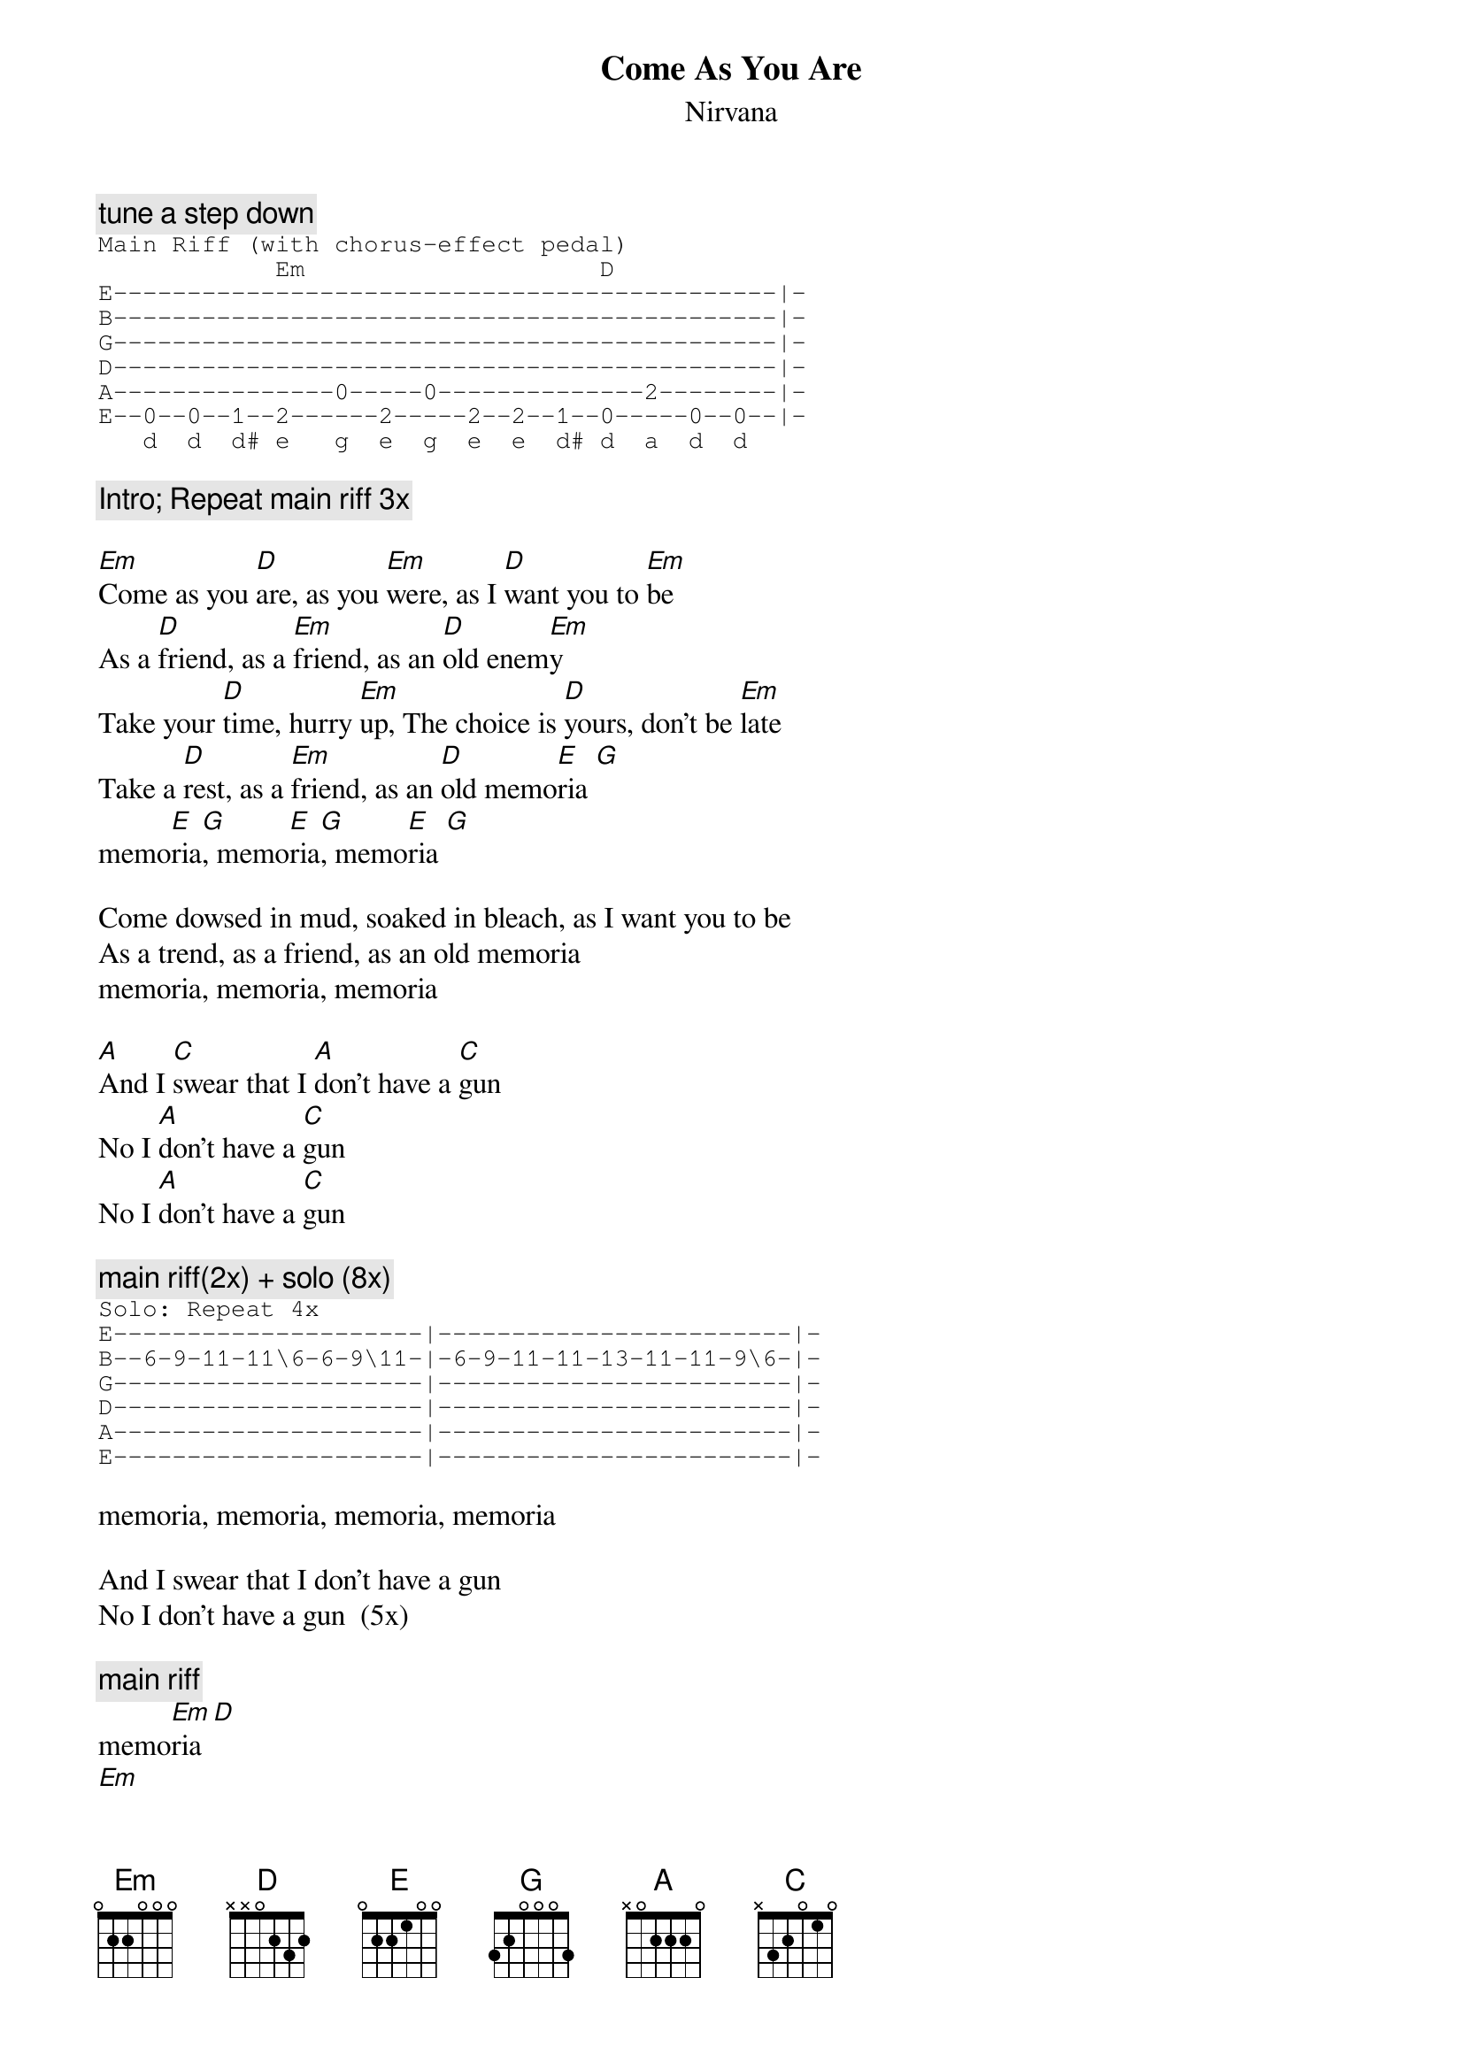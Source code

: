 {t:Come As You Are}
{st:Nirvana}

{c:tune a step down}
{sot}
Main Riff (with chorus-effect pedal)
            Em                    D
E---------------------------------------------|-
B---------------------------------------------|-
G---------------------------------------------|-
D---------------------------------------------|-
A---------------0-----0--------------2--------|-
E--0--0--1--2------2-----2--2--1--0-----0--0--|-
   d  d  d# e   g  e  g  e  e  d# d  a  d  d
{eot}

{c:Intro; Repeat main riff 3x}

[Em]Come as you [D]are, as you [Em]were, as I [D]want you to [Em]be
As a [D]friend, as a [Em]friend, as an [D]old enem[Em]y
Take your [D]time, hurry [Em]up, The choice is [D]yours, don't be [Em]late
Take a [D]rest, as a [Em]friend, as an [D]old memo[E]ria [G]
memo[E]ria[G], memo[E]ria[G], memo[E]ria [G]

Come dowsed in mud, soaked in bleach, as I want you to be
As a trend, as a friend, as an old memoria
memoria, memoria, memoria

[A]And I [C]swear that I [A]don't have a [C]gun
No I [A]don't have a [C]gun
No I [A]don't have a [C]gun

{c:main riff(2x) + solo (8x)}
{sot}
Solo: Repeat 4x
E---------------------|------------------------|-
B--6-9-11-11\6-6-9\11-|-6-9-11-11-13-11-11-9\6-|-
G---------------------|------------------------|-
D---------------------|------------------------|-
A---------------------|------------------------|-
E---------------------|------------------------|-
{eot}

memoria, memoria, memoria, memoria

And I swear that I don't have a gun
No I don't have a gun  (5x)

{c:main riff}
memo[Em]ria [D]
[Em]
